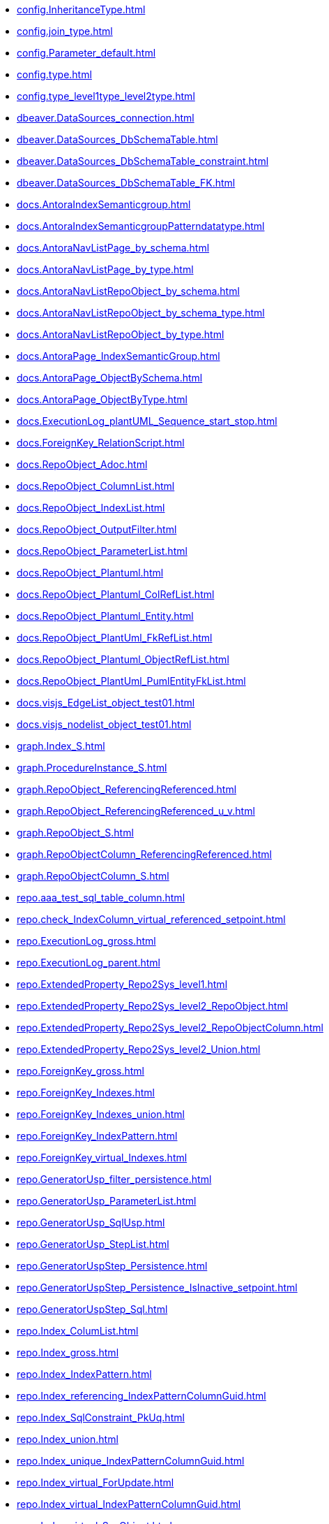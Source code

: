 * xref:config.InheritanceType.adoc[]
* xref:config.join_type.adoc[]
* xref:config.Parameter_default.adoc[]
* xref:config.type.adoc[]
* xref:config.type_level1type_level2type.adoc[]
* xref:dbeaver.DataSources_connection.adoc[]
* xref:dbeaver.DataSources_DbSchemaTable.adoc[]
* xref:dbeaver.DataSources_DbSchemaTable_constraint.adoc[]
* xref:dbeaver.DataSources_DbSchemaTable_FK.adoc[]
* xref:docs.AntoraIndexSemanticgroup.adoc[]
* xref:docs.AntoraIndexSemanticgroupPatterndatatype.adoc[]
* xref:docs.AntoraNavListPage_by_schema.adoc[]
* xref:docs.AntoraNavListPage_by_type.adoc[]
* xref:docs.AntoraNavListRepoObject_by_schema.adoc[]
* xref:docs.AntoraNavListRepoObject_by_schema_type.adoc[]
* xref:docs.AntoraNavListRepoObject_by_type.adoc[]
* xref:docs.AntoraPage_IndexSemanticGroup.adoc[]
* xref:docs.AntoraPage_ObjectBySchema.adoc[]
* xref:docs.AntoraPage_ObjectByType.adoc[]
* xref:docs.ExecutionLog_plantUML_Sequence_start_stop.adoc[]
* xref:docs.ForeignKey_RelationScript.adoc[]
* xref:docs.RepoObject_Adoc.adoc[]
* xref:docs.RepoObject_ColumnList.adoc[]
* xref:docs.RepoObject_IndexList.adoc[]
* xref:docs.RepoObject_OutputFilter.adoc[]
* xref:docs.RepoObject_ParameterList.adoc[]
* xref:docs.RepoObject_Plantuml.adoc[]
* xref:docs.RepoObject_Plantuml_ColRefList.adoc[]
* xref:docs.RepoObject_Plantuml_Entity.adoc[]
* xref:docs.RepoObject_PlantUml_FkRefList.adoc[]
* xref:docs.RepoObject_Plantuml_ObjectRefList.adoc[]
* xref:docs.RepoObject_PlantUml_PumlEntityFkList.adoc[]
* xref:docs.visjs_EdgeList_object_test01.adoc[]
* xref:docs.visjs_nodelist_object_test01.adoc[]
* xref:graph.Index_S.adoc[]
* xref:graph.ProcedureInstance_S.adoc[]
* xref:graph.RepoObject_ReferencingReferenced.adoc[]
* xref:graph.RepoObject_ReferencingReferenced_u_v.adoc[]
* xref:graph.RepoObject_S.adoc[]
* xref:graph.RepoObjectColumn_ReferencingReferenced.adoc[]
* xref:graph.RepoObjectColumn_S.adoc[]
* xref:repo.aaa_test_sql_table_column.adoc[]
* xref:repo.check_IndexColumn_virtual_referenced_setpoint.adoc[]
* xref:repo.ExecutionLog_gross.adoc[]
* xref:repo.ExecutionLog_parent.adoc[]
* xref:repo.ExtendedProperty_Repo2Sys_level1.adoc[]
* xref:repo.ExtendedProperty_Repo2Sys_level2_RepoObject.adoc[]
* xref:repo.ExtendedProperty_Repo2Sys_level2_RepoObjectColumn.adoc[]
* xref:repo.ExtendedProperty_Repo2Sys_level2_Union.adoc[]
* xref:repo.ForeignKey_gross.adoc[]
* xref:repo.ForeignKey_Indexes.adoc[]
* xref:repo.ForeignKey_Indexes_union.adoc[]
* xref:repo.ForeignKey_IndexPattern.adoc[]
* xref:repo.ForeignKey_virtual_Indexes.adoc[]
* xref:repo.GeneratorUsp_filter_persistence.adoc[]
* xref:repo.GeneratorUsp_ParameterList.adoc[]
* xref:repo.GeneratorUsp_SqlUsp.adoc[]
* xref:repo.GeneratorUsp_StepList.adoc[]
* xref:repo.GeneratorUspStep_Persistence.adoc[]
* xref:repo.GeneratorUspStep_Persistence_IsInactive_setpoint.adoc[]
* xref:repo.GeneratorUspStep_Sql.adoc[]
* xref:repo.Index_ColumList.adoc[]
* xref:repo.Index_gross.adoc[]
* xref:repo.Index_IndexPattern.adoc[]
* xref:repo.Index_referencing_IndexPatternColumnGuid.adoc[]
* xref:repo.Index_SqlConstraint_PkUq.adoc[]
* xref:repo.Index_union.adoc[]
* xref:repo.Index_unique_IndexPatternColumnGuid.adoc[]
* xref:repo.Index_virtual_ForUpdate.adoc[]
* xref:repo.Index_virtual_IndexPatternColumnGuid.adoc[]
* xref:repo.Index_virtual_SysObject.adoc[]
* xref:repo.IndexColumn_ReferencedReferencing_HasFullColumnsInReferencing.adoc[]
* xref:repo.IndexColumn_union.adoc[]
* xref:repo.IndexColumn_virtual_gross.adoc[]
* xref:repo.IndexColumn_virtual_referenced_setpoint.adoc[]
* xref:repo.IndexReferencedReferencing.adoc[]
* xref:repo.IndexReferencedReferencing_HasFullColumnsInReferencing.adoc[]
* xref:repo.Match_RepoObject_referenced_UspPersistence.adoc[]
* xref:repo.ProcedureInstanceDependency_gross.adoc[]
* xref:repo.PropertyName_RepoObject.adoc[]
* xref:repo.PropertyName_RepoObjectColumn.adoc[]
* xref:repo.Reference_UspPersistence.adoc[]
* xref:repo.RepoObject_ColumnList.adoc[]
* xref:repo.RepoObject_fullname_u_v.adoc[]
* xref:repo.RepoObject_gross.adoc[]
* xref:repo.RepoObject_persistence_column.adoc[]
* xref:repo.RepoObject_persistence_ForInput.adoc[]
* xref:repo.RepoObject_persistence_ObjectNames.adoc[]
* xref:repo.RepoObject_reference_persistence.adoc[]
* xref:repo.RepoObject_reference_SqlExpressionDependencies.adoc[]
* xref:repo.RepoObject_reference_union.adoc[]
* xref:repo.RepoObject_reference_union_node_id.adoc[]
* xref:repo.RepoObject_referenced_level.adoc[]
* xref:repo.RepoObject_ReferencedList.adoc[]
* xref:repo.RepoObject_ReferenceTree.adoc[]
* xref:repo.RepoObject_referencing_level.adoc[]
* xref:repo.RepoObject_ReferencingList.adoc[]
* xref:repo.RepoObject_related_FK_union.adoc[]
* xref:repo.RepoObject_RequiredRepoObjectMerge.adoc[]
* xref:repo.RepoObject_SqlCreateTable.adoc[]
* xref:repo.RepoObject_SqlModules_10_statement.adoc[]
* xref:repo.RepoObject_SqlModules_20_statement_children.adoc[]
* xref:repo.RepoObject_SqlModules_21_statement_children_helper.adoc[]
* xref:repo.RepoObject_SqlModules_22_identifier_alias_AS.adoc[]
* xref:repo.RepoObject_SqlModules_23_normalized_wo_nolock.adoc[]
* xref:repo.RepoObject_SqlModules_24_IdentifierList_children.adoc[]
* xref:repo.RepoObject_SqlModules_25_IdentifierList_children_IdentifierSplit.adoc[]
* xref:repo.RepoObject_SqlModules_26_IdentifierList_children_IdentifierSplit_QuoteName.adoc[]
* xref:repo.RepoObject_SqlModules_29_1_object_is_union.adoc[]
* xref:repo.RepoObject_SqlModules_29_2_object_is_GroupBy.adoc[]
* xref:repo.RepoObject_SqlModules_31_object.adoc[]
* xref:repo.RepoObject_SqlModules_32_ObjectClass.adoc[]
* xref:repo.RepoObject_SqlModules_33_ObjectNormalized.adoc[]
* xref:repo.RepoObject_SqlModules_39_object.adoc[]
* xref:repo.RepoObject_SqlModules_41_from.adoc[]
* xref:repo.RepoObject_SqlModules_42_from_Identifier.adoc[]
* xref:repo.RepoObject_SqlModules_43_from_Identifier.adoc[]
* xref:repo.RepoObject_SqlModules_44_from_Identifier_QuoteName.adoc[]
* xref:repo.RepoObject_SqlModules_51_Identitfier.adoc[]
* xref:repo.RepoObject_SqlModules_52_Identitfier_QuoteName.adoc[]
* xref:repo.RepoObject_SqlModules_61_SelectIdentifier_Union.adoc[]
* xref:repo.RepoObject_SqlModules_71_reference_ExpliciteTableAlias.adoc[]
* xref:repo.RepoObject_SqlModules_72_reference_NoTableAlias.adoc[]
* xref:repo.RepoObject_SqlModules_79_reference_union.adoc[]
* xref:repo.RepoObject_SqlModules_Identitfier.adoc[]
* xref:repo.RepoObject_SqlModules_Repo_Sys.adoc[]
* xref:repo.RepoObjectColumn_gross.adoc[]
* xref:repo.RepoObjectColumn_HistValidColums_setpoint.adoc[]
* xref:repo.RepoObjectColumn_InheritanceType_InheritanceDefinition.adoc[]
* xref:repo.RepoObjectColumn_InheritanceType_resulting_InheritanceDefinition.adoc[]
* xref:repo.RepoObjectColumn_MissingSource_TypeV.adoc[]
* xref:repo.RepoObjectColumn_reference_BySamePredecessors.adoc[]
* xref:repo.RepoObjectColumn_reference_FirstResultSet.adoc[]
* xref:repo.RepoObjectColumn_reference_Persistence.adoc[]
* xref:repo.RepoObjectColumn_reference_QueryPlan.adoc[]
* xref:repo.RepoObjectColumn_reference_SqlExpressionDependencies.adoc[]
* xref:repo.RepoObjectColumn_reference_SqlModules.adoc[]
* xref:repo.RepoObjectColumn_reference_union.adoc[]
* xref:repo.RepoObjectColumn_ReferencedList.adoc[]
* xref:repo.RepoObjectColumn_ReferenceTree.adoc[]
* xref:repo.RepoObjectColumn_ReferencingList.adoc[]
* xref:repo.RepoObjectColumn_RelationScript.adoc[]
* xref:repo.RepoObjectColumnProperty_sys_repo.adoc[]
* xref:repo.RepoObjectProperty_cross.adoc[]
* xref:repo.RepoObjectProperty_from_sql_modules_definition.adoc[]
* xref:repo.RepoObjectProperty_InheritanceType_InheritanceDefinition.adoc[]
* xref:repo.RepoObjectProperty_InheritanceType_resulting_InheritanceDefinition.adoc[]
* xref:repo.RepoObjectProperty_sys_repo.adoc[]
* xref:repo.SysColumn_RepoObjectColumn_via_guid.adoc[]
* xref:repo.SysColumn_RepoObjectColumn_via_name.adoc[]
* xref:repo.SysObject_RepoObject_via_guid.adoc[]
* xref:repo.SysObject_RepoObject_via_name.adoc[]
* xref:repo.SysObjectColumn_QueryPlanExpression.adoc[]
* xref:repo_sys.ColumnReference.adoc[]
* xref:repo_sys.ExtendedProperties.adoc[]
* xref:repo_sys.ExtendedProperties_ParameterForAddUpdateDrop.adoc[]
* xref:repo_sys.ForeignKey.adoc[]
* xref:repo_sys.ForeignKeyColumn.adoc[]
* xref:repo_sys.Index_unique.adoc[]
* xref:repo_sys.IndexColumn_unique.adoc[]
* xref:repo_sys.parameters.adoc[]
* xref:repo_sys.RepoObjectReferenced.adoc[]
* xref:repo_sys.RepoObjectReferencing.adoc[]
* xref:repo_sys.sql_expression_dependencies.adoc[]
* xref:repo_sys.SysColumn.adoc[]
* xref:repo_sys.SysObject.adoc[]
* xref:sys_self.ExtendedProperties.adoc[]
* xref:sys_self.ExtendedProperties_ParameterForAddUpdateDrop.adoc[]
